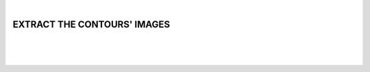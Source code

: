 |

EXTRACT THE CONTOURS' IMAGES
===============================

|


.. image:: /_static/user-docs/modules/original-images/extract-contours-images.png

|
|

